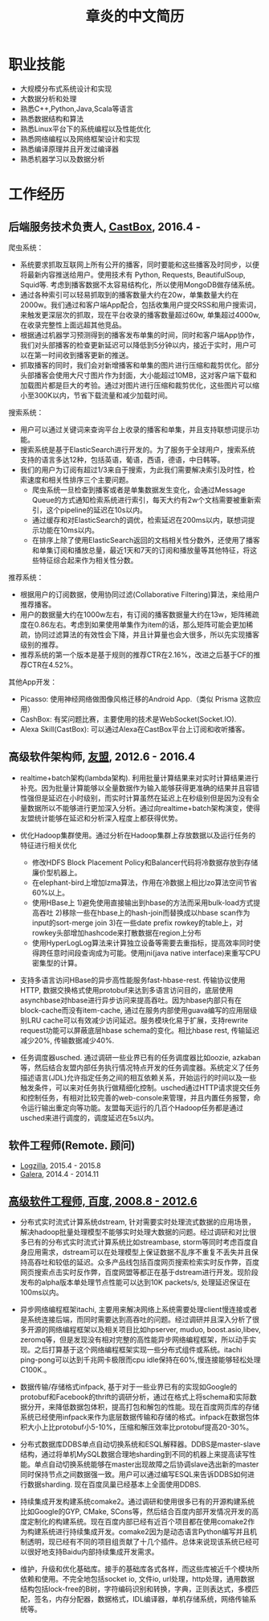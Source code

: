 #+title: 章炎的中文简历
#+options: toc:nil

* 职业技能
- 大规模分布式系统设计和实现
- 大数据分析和处理
- 熟悉C++,Python,Java,Scala等语言
- 熟悉数据结构和算法
- 熟悉Linux平台下的系统编程以及性能优化
- 熟悉网络编程以及网络框架设计和实现
- 熟悉编译原理并且开发过编译器
- 熟悉机器学习以及数据分析

* 工作经历
** 后端服务技术负责人, [[http://castbox.fm/][CastBox]], 2016.4 -

爬虫系统：
- 系统要求抓取互联网上所有公开的播客，同时要能和这些播客及时同步，以便将最新内容推送给用户。使用技术有 Python, Requests, BeautifulSoup, Squid等. 考虑到播客数据不太容易结构化，所以使用MongoDB做存储系统。
- 通过各种索引可以轻易抓取到的播客数量大约在20w，单集数量大约在2000w。我们通过和客户端App配合，包括收集用户提交RSS和用户搜索词，来触发更深层次的抓取，现在平台收录的播客数量超过60w, 单集超过4000w, 在收录完整性上面远超其他竞品。
- 根据通过机器学习预测得到的播客发布单集的时间，同时和客户端App协作，我们对头部播客的检查更新延迟可以降低到5分钟以内，接近于实时，用户可以在第一时间收到播客更新的推送。
- 抓取播客的同时，我们会对新增播客和单集的图片进行压缩和裁剪优化。部分头部播客会使用大尺寸图片作为封面，大小能超过10MB，这对客户端下载和加载图片都是巨大的考验。通过对图片进行压缩和裁剪优化，这些图片可以缩小至300K以内，节省下载流量和减少加载时间。


搜索系统：
- 用户可以通过关键词来查询平台上收录的播客和单集，并且支持联想词提示功能。
- 搜索系统是基于ElasticSearch进行开发的。为了服务于全球用户，搜索系统支持的语言多达12种，包括英语，葡语，西语，德语，中日韩等。
- 我们的用户为订阅有超过1/3来自于搜索，为此我们需要解决索引及时性，检索速度和相关性排序三个主要问题。
   - 爬虫系统一旦检查到播客或者是单集数据发生变化，会通过Message Queue的方式通知检索系统进行索引，每天大约有2w个文档需要被重新索引，这个pipeline的延迟在10s以内。
   - 通过缓存和对ElasticSearch的调优，检索延迟在200ms以内，联想词提示功能在10ms以内。
   - 在排序上除了使用ElasticSearch返回的文档相关性分数外，还使用了播客和单集订阅和播放总量，最近1天和7天的订阅和播放量等其他特征，将这些特征综合起来作为相关性分数。


推荐系统：
- 根据用户的订阅数据，使用协同过滤(Collaborative Filtering)算法，来给用户推荐播客。
- 用户的数据量大约在1000w左右，有订阅的播客数据量大约在13w，矩阵稀疏度在0.86左右。考虑到如果使用单集作为item的话，那么矩阵可能会更加稀疏，协同过滤算法的有效性会下降，并且计算量也会大很多，所以先实现播客级别的推荐。
- 推荐系统的第一个版本是基于规则的推荐CTR在2.16%，改进之后基于CF的推荐CTR在4.52%。


其他App开发：
- Picasso: 使用神经网络做图像风格迁移的Android App.（类似 Prisma 这款应用）
- CashBox: 有奖问题比赛，主要使用的技术是WebSocket(Socket.IO).
- Alexa Skill(CastBox): 可以通过Alexa在CastBox平台上订阅和收听播客。

** 高级软件架构师, [[http://www.umeng.com/][友盟]], 2012.6 - 2016.4

- realtime+batch架构(lambda架构). 利用批量计算结果来对实时计算结果进行补充。因为批量计算能够以全量数据作为输入能够获得更准确的结果并且容错性强但是延迟在小时级别，而实时计算虽然在延迟上在秒级别但是因为没有全量数据所以不能够进行更加深入分析。通过向realtime+batch架构演变，使得友盟统计能够在延迟和分析深入程度上都获得优势。

- 优化Hadoop集群使用。通过分析在Hadoop集群上存放数据以及运行任务的特征进行相关优化
  - 修改HDFS Block Placement Policy和Balancer代码将冷数据存放到存储廉价型机器上。
  - 在elephant-bird上增加lzma算法，作用在冷数据上相比lzo算法空间节省60%以上。
  - 使用HBase上 1)避免使用直接输出到hbase的方法而采用bulk-load方式提高吞吐 2)移除一些在hbase上的hash-join而替换成以hbase scan作为input的sort-merge join 3)在一些date prefix rowkey的table上，对rowkey头部增加hashcode来打散数据在region上分布
  - 使用HyperLogLog算法来计算独立设备等需要去重指标，提高效率同时使得跨任意时间段查询成为可能。使用jni(java native interface)来重写CPU密集型的计算。

- 支持多语言访问HBase的异步高性能服务fast-hbase-rest. 传输协议使用HTTP, 数据交换格式使用protobuf来达到多语言访问目的，底层使用asynchbase对hbase进行异步访问来提高吞吐。因为hbase内部只有在block-cache而没有item-cache, 通过在服务内部使用guava编写的应用层级别LRU cache可以有效减少访问延迟。服务模块化易于扩展，支持rewrite request功能可以屏蔽底层hbase schema的变化。相比hbase rest, 传输延迟减少20%, 传输数据减少40%.

- 任务调度器usched. 通过调研一些业界已有的任务调度器比如oozie, azkaban等，然后结合友盟内部任务执行情况特点开发的任务调度器。系统定义了任务描述语言(JDL)允许指定任务之间的相互依赖关系，开始运行的时间以及一些触发条件，可以来对任务执行做精细化控制。usched通过HTTP请求提交任务和控制任务，有相对比较完善的web-console来管理，并且内置任务报警，命令运行输出重定向等功能。友盟每天运行的几百个Hadoop任务都是通过usched来进行调度的，调度延迟在5s以内。

** 软件工程师(Remote. 顾问)
- [[http://logzilla.net/][Logzilla]], 2015.4 - 2015.8
- [[http://galeracluster.com/][Galera]], 2014.4 - 2014.11

** [[file:./images/baidu-inf-com-2010q4.jpg][高级软件工程师, 百度, 2008.8 - 2012.6]]

- 分布式实时流式计算系统dstream, 针对需要实时处理流式数据的应用场景，解决hadoop批量处理模型不能够实时处理大数据的问题。经过调研和对比很多已有的分布式实时流式计算系统比如streambase, storm等同时考虑百度自身应用需求，dstream可以在处理模型上保证数据不乱序不重复不丢失并且保持高吞吐和较低的延迟。众多产品线包括百度网页搜索检索实时反作弊，百度网页搜索点击实时反作弊，百度网盟等都正在基于dstream进行开发。现阶段发布的alpha版本单处理节点性能可以达到10K packets/s, 处理延迟保证在100ms以内。

- 异步网络编程框架itachi, 主要用来解决网络上系统需要处理client慢连接或者是系统连接后端，而同时需要达到高吞吐的问题。经过调研并且深入分析了很多开源的网络编程框架以及相关项目比如hpserver, muduo, boost.asio,libev, zeromq等，但是发现没有相对完整的高性能异步网络编程框架，所以动手实现。之后打算基于这个网络编程框架实现一些分布式组件或系统。itachi ping-pong可以达到千兆网卡极限而cpu idle保持在60%,慢连接能够轻松处理C100K.。

- 数据传输/存储格式infpack, 基于对于一些业界已有的实现如Google的protobuf和Facebook的thrift的调研分析，通过在格式上将schema和实际数据分开，来降低数据包体积，提高打包和解包的性能。现在百度网页库的存储系统已经使用infpack来作为底层数据传输和存储的格式。infpack在数据包体积大小上比protobuf小5-10%，压缩和解压效率比protobuf提高20-30%。

- 分布式数据库DDBS单点自动切换系统和ESQL解释器。DDBS是master-slave结构，通过将单机MySQL数据合理地sharding到不同的机器上来提高读写性能。单点自动切换系统能够在master出现故障之后协调slave选出新的master同时保持节点之间数据强一致。用户可以通过编写ESQL来告诉DDBS如何进行数据sharding. 现在百度凤巢已经基本上全面使用DDBS.

- 持续集成开发构建系统comake2。通过调研和使用很多已有的开源构建系统比如Google的GYP, CMake, SCons等，然后结合百度内部开发情况开发的高度定制化的构建系统。现在百度内部已经有近百个项目都在使用comake2作为构建系统进行持续集成开发。comake2因为是动态语言Python编写并且机制透明，现已经有不同的项目组贡献了十几个插件。总体来说现该系统已经可以很好地支持Baidu内部持续集成开发需求。

- 维护，升级和优化基础库。接手的基础库各式各样，而这些库被近千个模块所依赖和使用。不完全地包括socket io, 文件io, url处理，http处理，通用数据结构包括lock-free的B树，字符编码识别和转换，字典，正则表达式，多模匹配，签名，内存分配器，数据格式，IDL编译器，单机存储系统，网络传输系统等。
